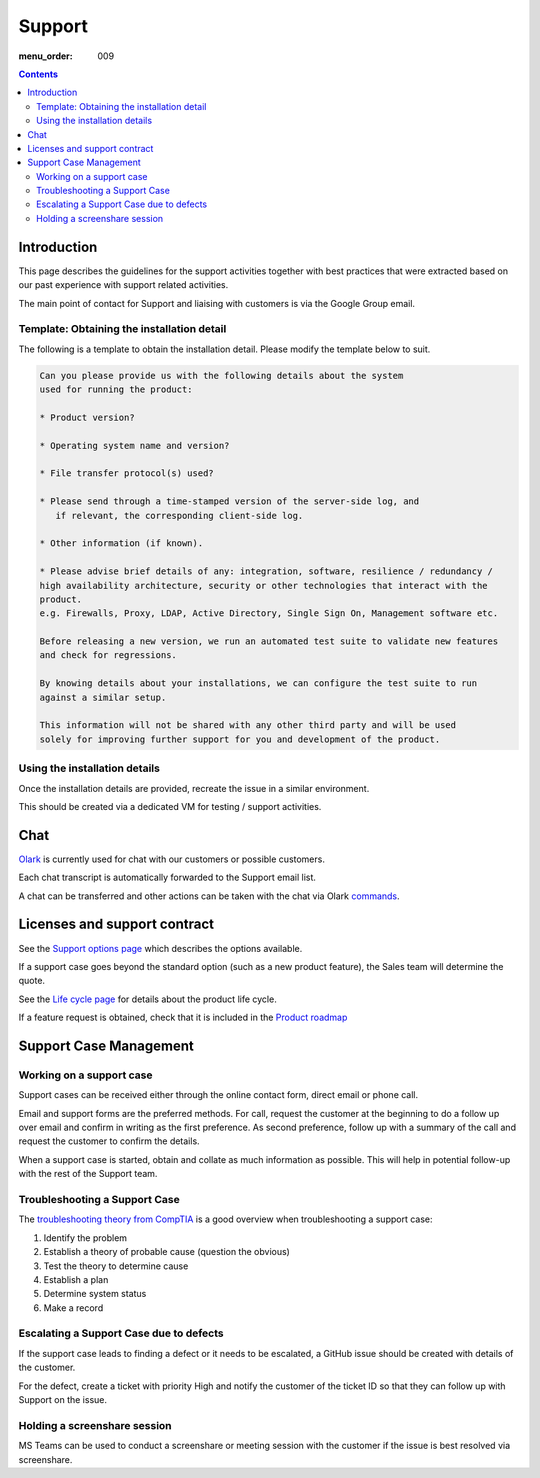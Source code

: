 Support
#######

:menu_order: 009

.. contents::


Introduction
============

This page describes the guidelines for the support activities together with
best practices that were extracted based on our past experience with support
related activities.

The main point of contact for Support and liaising with customers
is via the Google Group email.


Template: Obtaining the installation detail
-------------------------------------------

The following is a template to obtain the installation detail.
Please modify the template below to suit.

.. sourcecode:: rst

	Can you please provide us with the following details about the system
	used for running the product:

	* Product version?

	* Operating system name and version?

	* File transfer protocol(s) used?

	* Please send through a time-stamped version of the server-side log, and
	   if relevant, the corresponding client-side log.

	* Other information (if known).

	* Please advise brief details of any: integration, software, resilience / redundancy /
	high availability architecture, security or other technologies that interact with the
	product.
	e.g. Firewalls, Proxy, LDAP, Active Directory, Single Sign On, Management software etc.

	Before releasing a new version, we run an automated test suite to validate new features
	and check for regressions.
	
	By knowing details about your installations, we can configure the test suite to run
	against a similar setup.

	This information will not be shared with any other third party and will be used
	solely for improving further support for you and development of the product.


Using the installation details
------------------------------

Once the installation details are provided, recreate the issue in a similar
environment.

This should be created via a dedicated VM for testing / support activities.


Chat
====

`Olark <https://www.olark.com>`_ is currently used for chat with our customers
or possible customers.

Each chat transcript is automatically forwarded to the Support email list.

A chat can be transferred and other actions can be taken with the chat via
Olark `commands <https://www.olark.com/help/commands>`_.


Licenses and support contract
=============================

See the `Support options page <https://www.sftpplus.com/support/options.html>`_
which describes the options available.

If a support case goes beyond the standard option (such as a new
product feature), the Sales team will determine the quote.

See the `Life cycle page <https://www.sftpplus.com/product/life-cycle.html>`_ 
for details about the product life cycle.

If a feature request is obtained, check that it is included in the
`Product roadmap <https://www.sftpplus.com/product/roadmap.html>`_ 


Support Case Management
=======================


Working on a support case
-------------------------

Support cases can be received either through the online contact form,
direct email or phone call.

Email and support forms are the preferred methods.
For call, request the customer at the beginning to do a follow up over email
and confirm in writing as the first preference.
As second preference, follow up with a summary of the call and request the
customer to confirm the details.

When a support case is started, obtain and collate as much information as
possible.
This will help in potential follow-up with the rest of the Support team.


Troubleshooting a Support Case
------------------------------

The `troubleshooting theory from CompTIA <http://certmag.com/guide-troubleshooting-theory-comptia-perspective/>`_ is a good overview when
troubleshooting a support case:

1. Identify the problem
2. Establish a theory of probable cause (question the obvious)
3. Test the theory to determine cause
4. Establish a plan
5. Determine system status
6. Make a record


Escalating a Support Case due to defects
----------------------------------------

If the support case leads to finding a defect or it needs to be escalated,
a GitHub issue should be created with details of the customer.

For the defect, create a ticket with priority High and notify the
customer of the ticket ID so that they can follow up with Support on the
issue.


Holding a screenshare session
-----------------------------

MS Teams can be used to conduct a screenshare or meeting session with the
customer if the issue is best resolved via screenshare.
